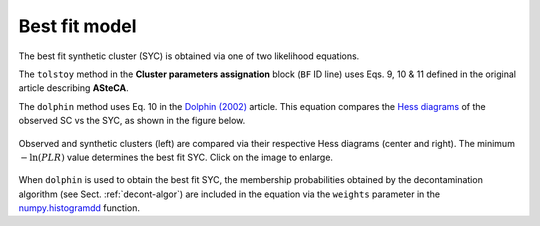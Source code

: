 Best fit model
--------------

The best fit synthetic cluster (SYC) is obtained via one of two likelihood
equations.

The ``tolstoy`` method in the **Cluster parameters assignation** block (``BF``
ID line) uses Eqs. 9, 10 & 11 defined in the original article describing
**ASteCA**.

The ``dolphin`` method uses Eq. 10 in the `Dolphin (2002)`_ article. This
equation compares the `Hess diagrams`_ of the observed SC vs the SYC, as shown
in the figure below.

.. figure:: _static/likelihood.png
   :align: center
   :scale: 40%

   Observed and synthetic clusters (left) are compared via their
   respective Hess diagrams (center and right). The minimum :math:`-\ln(PLR)`
   value determines the best fit SYC. Click on the image to enlarge.

When ``dolphin`` is used to obtain the best fit SYC, the membership
probabilities obtained by the decontamination algorithm (see Sect.
:ref:`decont-algor`) are included in the equation via the ``weights`` parameter
in the `numpy.histogramdd`_ function.

.. _Dolphin (2002): http://adsabs.harvard.edu/abs/2002MNRAS.332...91D
.. _Hess diagrams: https://en.wikipedia.org/wiki/Hess_diagram
.. _numpy.histogramdd: http://docs.scipy.org/doc/numpy/reference/generated/numpy.histogramdd.html